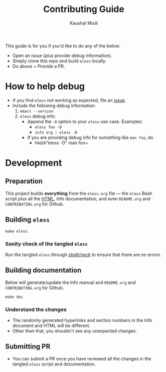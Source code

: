 #+TITLE: Contributing Guide
#+AUTHOR: Kaushal Modi
This guide is for you if you'd like to do any of the below:
- Open an issue (plus provide debug information).
- Simply clone this repo and build =eless= locally.
- Do above + Provide a PR.
* How to help debug
- If you find =eless= not working as expected, file an [[https://github.com/kaushalmodi/eless/issues][issue]].
- Include the following debug information:
  1. =emacs --version=
  2. =eless= debug info:
     - Append the =-D= option to your =eless= use case. Examples:
       - =eless foo -D=
       - =info org | eless -D=
     - If you are providing debug info for something like =man foo=, do
       - =PAGER=​"eless -D" man foo=
* Development
** Preparation
This project builds *everything* from the =eless.org= file --- the
=eless= Bash script /plus/ all the [[https://eless.scripter.co][HTML]], Info documentation, and even
=README.org= and =CONTRIBUTING.org= for Github.
** Building =eless=
#+BEGIN_SRC shell
make eless
#+END_SRC
*** Sanity check of the tangled =eless=
Run the tangled =eless= through [[http://www.shellcheck.net/][shellcheck]] to ensure that there are no
errors.
** Building documentation
Below will generate/update the Info manual and =README.org= and
=CONTRIBUTING.org= for Github.
#+BEGIN_SRC shell
make doc
#+END_SRC
*** Understand the changes
- The randomly generated hyperlinks and section numbers in the Info
  document and HTML will be different.
- Other than that, you shouldn't see any unexpected changes.
** Submitting PR
- You can submit a PR once you have reviewed all the changes in the
  tangled =eless= script and documentation.

